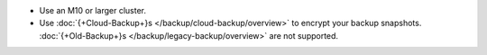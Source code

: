 - Use an M10 or larger cluster.

- Use
  :doc:`{+Cloud-Backup+}s </backup/cloud-backup/overview>`
  to encrypt your backup snapshots.
  :doc:`{+Old-Backup+}s </backup/legacy-backup/overview>` are not
  supported.
